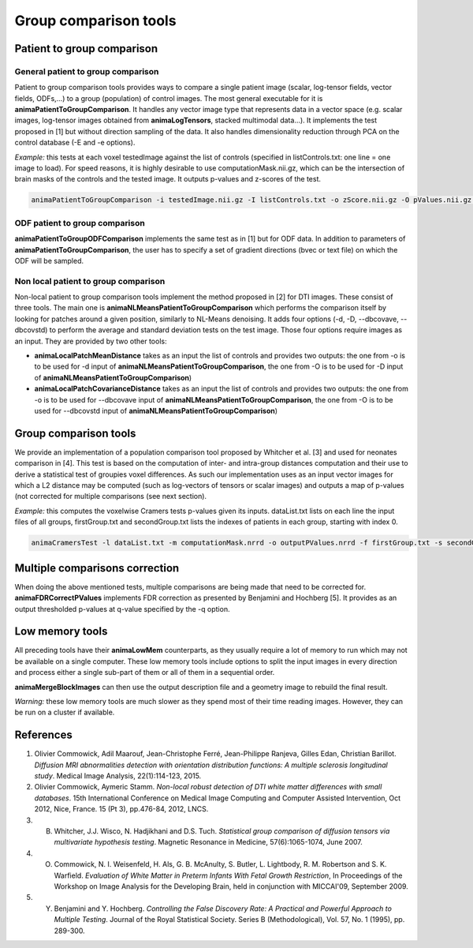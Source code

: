 Group comparison tools
======================

Patient to group comparison
---------------------------

General patient to group comparison
^^^^^^^^^^^^^^^^^^^^^^^^^^^^^^^^^^^

Patient to group comparison tools provides ways to compare a single patient image (scalar, log-tensor fields, vector fields, ODFs,...) to a group (population) of control images. The most general executable for it is **animaPatientToGroupComparison**. It handles any vector image type that represents data in a vector space (e.g. scalar images, log-tensor images obtained from **animaLogTensors**, stacked multimodal data...). It implements the test proposed in [1] but without direction sampling of the data. It also handles dimensionality reduction through PCA on the control database (-E and -e options).

*Example:* this tests at each voxel testedImage against the list of controls (specified in listControls.txt: one line = one image to load). For speed reasons, it is highly desirable to use computationMask.nii.gz, which can be the intersection of brain masks of the controls and the tested image. It outputs p-values and z-scores of the test.

.. code-block:: sh

	animaPatientToGroupComparison -i testedImage.nii.gz -I listControls.txt -o zScore.nii.gz -O pValues.nii.gz -m computationMask.nii.gz

ODF patient to group comparison
^^^^^^^^^^^^^^^^^^^^^^^^^^^^^^^

**animaPatientToGroupODFComparison** implements the same test as in [1] but for ODF data. In addition to parameters of **animaPatientToGroupComparison**, the user has to specify a set of gradient directions (bvec or text file) on which the ODF will be sampled.

Non local patient to group comparison
^^^^^^^^^^^^^^^^^^^^^^^^^^^^^^^^^^^^^

Non-local patient to group comparison tools implement the method proposed in [2] for DTI images. These consist of three tools. The main one is **animaNLMeansPatientToGroupComparison** which performs the comparison itself by looking for patches around a given position, similarly to NL-Means denoising. It adds four options (-d, -D, --dbcovave, --dbcovstd) to perform the average and standard deviation tests on the test image. Those four options require images as an input. They are provided by two other tools: 

* **animaLocalPatchMeanDistance** takes as an input the list of controls and provides two outputs: the one from -o is to be used for -d input of **animaNLMeansPatientToGroupComparison**, the one from -O is to be used for -D input of **animaNLMeansPatientToGroupComparison**)
* **animaLocalPatchCovarianceDistance** takes as an input the list of controls and provides two outputs: the one from -o is to be used for --dbcovave input of **animaNLMeansPatientToGroupComparison**, the one from -O is to be used for --dbcovstd input of **animaNLMeansPatientToGroupComparison**)

Group comparison tools
----------------------

We provide an implementation of a population comparison tool proposed by Whitcher et al. [3] and used for neonates comparison in [4]. This test is based on the computation of inter- and intra-group distances computation and their use to derive a statistical test of groupies voxel differences. As such our implementation uses as an input vector images for which a L2 distance may be computed (such as log-vectors of tensors or scalar images) and outputs a map of p-values (not corrected for multiple comparisons (see next section).

*Example:* this computes the voxelwise Cramers tests p-values given its inputs. dataList.txt lists on each line the input files of all groups, firstGroup.txt and secondGroup.txt lists the indexes of patients in each group, starting with index 0.

.. code-block:: sh

	animaCramersTest -l dataList.txt -m computationMask.nrrd -o outputPValues.nrrd -f firstGroup.txt -s secondGroup.txt

Multiple comparisons correction
-------------------------------

When doing the above mentioned tests, multiple comparisons are being made that need to be corrected for. **animaFDRCorrectPValues** implements FDR correction as presented by Benjamini and Hochberg [5]. It provides as an output thresholded p-values at q-value specified by the -q option.

Low memory tools
----------------

All preceding tools have their **animaLowMem** counterparts, as they usually require a lot of memory to run which may not be available on a single computer. These low memory tools include options to split the input images in every direction and process either a single sub-part of them or all of them in a sequential order. 

**animaMergeBlockImages** can then use the output description file and a geometry image to rebuild the final result. 

*Warning:* these low memory tools are much slower as they spend most of their time reading images. However, they can be run on a cluster if available.

References
----------

1. Olivier Commowick, Adil Maarouf, Jean-Christophe Ferré, Jean-Philippe Ranjeva, Gilles Edan, Christian Barillot. *Diffusion MRI abnormalities detection with orientation distribution functions: A multiple sclerosis longitudinal study*. Medical Image Analysis, 22(1):114-123, 2015.
2. Olivier Commowick, Aymeric Stamm. *Non-local robust detection of DTI white matter differences with small databases*. 15th International Conference on Medical Image Computing and Computer Assisted Intervention, Oct 2012, Nice, France. 15 (Pt 3), pp.476-84, 2012, LNCS.
3. B. Whitcher, J.J. Wisco, N. Hadjikhani and D.S. Tuch. *Statistical group comparison of diffusion tensors via multivariate hypothesis testing*. Magnetic Resonance in Medicine, 57(6):1065-1074, June 2007.
4. O. Commowick, N. I. Weisenfeld, H. Als, G. B. McAnulty, S. Butler, L. Lightbody, R. M. Robertson and S. K. Warfield. *Evaluation of White Matter in Preterm Infants With Fetal Growth Restriction*, In Proceedings of the Workshop on Image Analysis for the Developing Brain, held in conjunction with MICCAI'09, September 2009.
5. Y. Benjamini and Y. Hochberg. *Controlling the False Discovery Rate: A Practical and Powerful Approach to Multiple Testing*. Journal of the Royal Statistical Society. Series B (Methodological), Vol. 57, No. 1 (1995), pp. 289-300.
